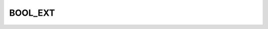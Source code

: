 BOOL_EXT
========

.. csv-table::
   :file: /_static/structure/codelists/BOOL_EXT_ENUM.csv
   :header-rows: 1